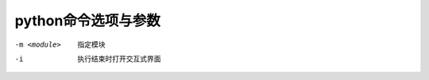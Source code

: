 ========================
python命令选项与参数
========================


.. post:: 2023-02-20 22:06:49
  :tags: python, 概念相关
  :category: 后端
  :author: YanQue
  :location: CD
  :language: zh-cn


-m <module>             指定模块
-i                      执行结束时打开交互式界面

